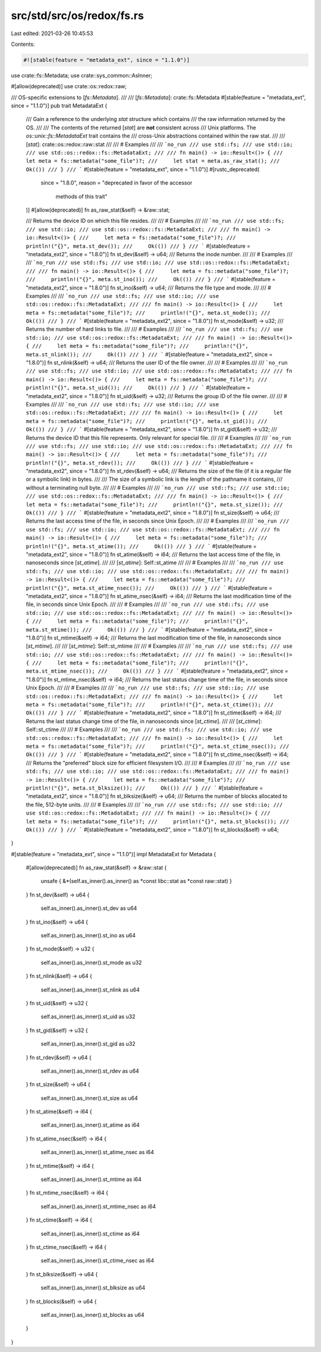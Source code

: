 src/std/src/os/redox/fs.rs
==========================

Last edited: 2021-03-26 10:45:53

Contents:

.. code-block:: rs

    #![stable(feature = "metadata_ext", since = "1.1.0")]

use crate::fs::Metadata;
use crate::sys_common::AsInner;

#[allow(deprecated)]
use crate::os::redox::raw;

/// OS-specific extensions to [`fs::Metadata`].
///
/// [`fs::Metadata`]: crate::fs::Metadata
#[stable(feature = "metadata_ext", since = "1.1.0")]
pub trait MetadataExt {
    /// Gain a reference to the underlying `stat` structure which contains
    /// the raw information returned by the OS.
    ///
    /// The contents of the returned [`stat`] are **not** consistent across
    /// Unix platforms. The `os::unix::fs::MetadataExt` trait contains the
    /// cross-Unix abstractions contained within the raw stat.
    ///
    /// [`stat`]: crate::os::redox::raw::stat
    ///
    /// # Examples
    ///
    /// ```no_run
    /// use std::fs;
    /// use std::io;
    /// use std::os::redox::fs::MetadataExt;
    ///
    /// fn main() -> io::Result<()> {
    ///     let meta = fs::metadata("some_file")?;
    ///     let stat = meta.as_raw_stat();
    ///     Ok(())
    /// }
    /// ```
    #[stable(feature = "metadata_ext", since = "1.1.0")]
    #[rustc_deprecated(
        since = "1.8.0",
        reason = "deprecated in favor of the accessor \
                  methods of this trait"
    )]
    #[allow(deprecated)]
    fn as_raw_stat(&self) -> &raw::stat;

    /// Returns the device ID on which this file resides.
    ///
    /// # Examples
    ///
    /// ```no_run
    /// use std::fs;
    /// use std::io;
    /// use std::os::redox::fs::MetadataExt;
    ///
    /// fn main() -> io::Result<()> {
    ///     let meta = fs::metadata("some_file")?;
    ///     println!("{}", meta.st_dev());
    ///     Ok(())
    /// }
    /// ```
    #[stable(feature = "metadata_ext2", since = "1.8.0")]
    fn st_dev(&self) -> u64;
    /// Returns the inode number.
    ///
    /// # Examples
    ///
    /// ```no_run
    /// use std::fs;
    /// use std::io;
    /// use std::os::redox::fs::MetadataExt;
    ///
    /// fn main() -> io::Result<()> {
    ///     let meta = fs::metadata("some_file")?;
    ///     println!("{}", meta.st_ino());
    ///     Ok(())
    /// }
    /// ```
    #[stable(feature = "metadata_ext2", since = "1.8.0")]
    fn st_ino(&self) -> u64;
    /// Returns the file type and mode.
    ///
    /// # Examples
    ///
    /// ```no_run
    /// use std::fs;
    /// use std::io;
    /// use std::os::redox::fs::MetadataExt;
    ///
    /// fn main() -> io::Result<()> {
    ///     let meta = fs::metadata("some_file")?;
    ///     println!("{}", meta.st_mode());
    ///     Ok(())
    /// }
    /// ```
    #[stable(feature = "metadata_ext2", since = "1.8.0")]
    fn st_mode(&self) -> u32;
    /// Returns the number of hard links to file.
    ///
    /// # Examples
    ///
    /// ```no_run
    /// use std::fs;
    /// use std::io;
    /// use std::os::redox::fs::MetadataExt;
    ///
    /// fn main() -> io::Result<()> {
    ///     let meta = fs::metadata("some_file")?;
    ///     println!("{}", meta.st_nlink());
    ///     Ok(())
    /// }
    /// ```
    #[stable(feature = "metadata_ext2", since = "1.8.0")]
    fn st_nlink(&self) -> u64;
    /// Returns the user ID of the file owner.
    ///
    /// # Examples
    ///
    /// ```no_run
    /// use std::fs;
    /// use std::io;
    /// use std::os::redox::fs::MetadataExt;
    ///
    /// fn main() -> io::Result<()> {
    ///     let meta = fs::metadata("some_file")?;
    ///     println!("{}", meta.st_uid());
    ///     Ok(())
    /// }
    /// ```
    #[stable(feature = "metadata_ext2", since = "1.8.0")]
    fn st_uid(&self) -> u32;
    /// Returns the group ID of the file owner.
    ///
    /// # Examples
    ///
    /// ```no_run
    /// use std::fs;
    /// use std::io;
    /// use std::os::redox::fs::MetadataExt;
    ///
    /// fn main() -> io::Result<()> {
    ///     let meta = fs::metadata("some_file")?;
    ///     println!("{}", meta.st_gid());
    ///     Ok(())
    /// }
    /// ```
    #[stable(feature = "metadata_ext2", since = "1.8.0")]
    fn st_gid(&self) -> u32;
    /// Returns the device ID that this file represents. Only relevant for special file.
    ///
    /// # Examples
    ///
    /// ```no_run
    /// use std::fs;
    /// use std::io;
    /// use std::os::redox::fs::MetadataExt;
    ///
    /// fn main() -> io::Result<()> {
    ///     let meta = fs::metadata("some_file")?;
    ///     println!("{}", meta.st_rdev());
    ///     Ok(())
    /// }
    /// ```
    #[stable(feature = "metadata_ext2", since = "1.8.0")]
    fn st_rdev(&self) -> u64;
    /// Returns the size of the file (if it is a regular file or a symbolic link) in bytes.
    ///
    /// The size of a symbolic link is the length of the pathname it contains,
    /// without a terminating null byte.
    ///
    /// # Examples
    ///
    /// ```no_run
    /// use std::fs;
    /// use std::io;
    /// use std::os::redox::fs::MetadataExt;
    ///
    /// fn main() -> io::Result<()> {
    ///     let meta = fs::metadata("some_file")?;
    ///     println!("{}", meta.st_size());
    ///     Ok(())
    /// }
    /// ```
    #[stable(feature = "metadata_ext2", since = "1.8.0")]
    fn st_size(&self) -> u64;
    /// Returns the last access time of the file, in seconds since Unix Epoch.
    ///
    /// # Examples
    ///
    /// ```no_run
    /// use std::fs;
    /// use std::io;
    /// use std::os::redox::fs::MetadataExt;
    ///
    /// fn main() -> io::Result<()> {
    ///     let meta = fs::metadata("some_file")?;
    ///     println!("{}", meta.st_atime());
    ///     Ok(())
    /// }
    /// ```
    #[stable(feature = "metadata_ext2", since = "1.8.0")]
    fn st_atime(&self) -> i64;
    /// Returns the last access time of the file, in nanoseconds since [`st_atime`].
    ///
    /// [`st_atime`]: Self::st_atime
    ///
    /// # Examples
    ///
    /// ```no_run
    /// use std::fs;
    /// use std::io;
    /// use std::os::redox::fs::MetadataExt;
    ///
    /// fn main() -> io::Result<()> {
    ///     let meta = fs::metadata("some_file")?;
    ///     println!("{}", meta.st_atime_nsec());
    ///     Ok(())
    /// }
    /// ```
    #[stable(feature = "metadata_ext2", since = "1.8.0")]
    fn st_atime_nsec(&self) -> i64;
    /// Returns the last modification time of the file, in seconds since Unix Epoch.
    ///
    /// # Examples
    ///
    /// ```no_run
    /// use std::fs;
    /// use std::io;
    /// use std::os::redox::fs::MetadataExt;
    ///
    /// fn main() -> io::Result<()> {
    ///     let meta = fs::metadata("some_file")?;
    ///     println!("{}", meta.st_mtime());
    ///     Ok(())
    /// }
    /// ```
    #[stable(feature = "metadata_ext2", since = "1.8.0")]
    fn st_mtime(&self) -> i64;
    /// Returns the last modification time of the file, in nanoseconds since [`st_mtime`].
    ///
    /// [`st_mtime`]: Self::st_mtime
    ///
    /// # Examples
    ///
    /// ```no_run
    /// use std::fs;
    /// use std::io;
    /// use std::os::redox::fs::MetadataExt;
    ///
    /// fn main() -> io::Result<()> {
    ///     let meta = fs::metadata("some_file")?;
    ///     println!("{}", meta.st_mtime_nsec());
    ///     Ok(())
    /// }
    /// ```
    #[stable(feature = "metadata_ext2", since = "1.8.0")]
    fn st_mtime_nsec(&self) -> i64;
    /// Returns the last status change time of the file, in seconds since Unix Epoch.
    ///
    /// # Examples
    ///
    /// ```no_run
    /// use std::fs;
    /// use std::io;
    /// use std::os::redox::fs::MetadataExt;
    ///
    /// fn main() -> io::Result<()> {
    ///     let meta = fs::metadata("some_file")?;
    ///     println!("{}", meta.st_ctime());
    ///     Ok(())
    /// }
    /// ```
    #[stable(feature = "metadata_ext2", since = "1.8.0")]
    fn st_ctime(&self) -> i64;
    /// Returns the last status change time of the file, in nanoseconds since [`st_ctime`].
    ///
    /// [`st_ctime`]: Self::st_ctime
    ///
    /// # Examples
    ///
    /// ```no_run
    /// use std::fs;
    /// use std::io;
    /// use std::os::redox::fs::MetadataExt;
    ///
    /// fn main() -> io::Result<()> {
    ///     let meta = fs::metadata("some_file")?;
    ///     println!("{}", meta.st_ctime_nsec());
    ///     Ok(())
    /// }
    /// ```
    #[stable(feature = "metadata_ext2", since = "1.8.0")]
    fn st_ctime_nsec(&self) -> i64;
    /// Returns the "preferred" block size for efficient filesystem I/O.
    ///
    /// # Examples
    ///
    /// ```no_run
    /// use std::fs;
    /// use std::io;
    /// use std::os::redox::fs::MetadataExt;
    ///
    /// fn main() -> io::Result<()> {
    ///     let meta = fs::metadata("some_file")?;
    ///     println!("{}", meta.st_blksize());
    ///     Ok(())
    /// }
    /// ```
    #[stable(feature = "metadata_ext2", since = "1.8.0")]
    fn st_blksize(&self) -> u64;
    /// Returns the number of blocks allocated to the file, 512-byte units.
    ///
    /// # Examples
    ///
    /// ```no_run
    /// use std::fs;
    /// use std::io;
    /// use std::os::redox::fs::MetadataExt;
    ///
    /// fn main() -> io::Result<()> {
    ///     let meta = fs::metadata("some_file")?;
    ///     println!("{}", meta.st_blocks());
    ///     Ok(())
    /// }
    /// ```
    #[stable(feature = "metadata_ext2", since = "1.8.0")]
    fn st_blocks(&self) -> u64;
}

#[stable(feature = "metadata_ext", since = "1.1.0")]
impl MetadataExt for Metadata {
    #[allow(deprecated)]
    fn as_raw_stat(&self) -> &raw::stat {
        unsafe { &*(self.as_inner().as_inner() as *const libc::stat as *const raw::stat) }
    }
    fn st_dev(&self) -> u64 {
        self.as_inner().as_inner().st_dev as u64
    }
    fn st_ino(&self) -> u64 {
        self.as_inner().as_inner().st_ino as u64
    }
    fn st_mode(&self) -> u32 {
        self.as_inner().as_inner().st_mode as u32
    }
    fn st_nlink(&self) -> u64 {
        self.as_inner().as_inner().st_nlink as u64
    }
    fn st_uid(&self) -> u32 {
        self.as_inner().as_inner().st_uid as u32
    }
    fn st_gid(&self) -> u32 {
        self.as_inner().as_inner().st_gid as u32
    }
    fn st_rdev(&self) -> u64 {
        self.as_inner().as_inner().st_rdev as u64
    }
    fn st_size(&self) -> u64 {
        self.as_inner().as_inner().st_size as u64
    }
    fn st_atime(&self) -> i64 {
        self.as_inner().as_inner().st_atime as i64
    }
    fn st_atime_nsec(&self) -> i64 {
        self.as_inner().as_inner().st_atime_nsec as i64
    }
    fn st_mtime(&self) -> i64 {
        self.as_inner().as_inner().st_mtime as i64
    }
    fn st_mtime_nsec(&self) -> i64 {
        self.as_inner().as_inner().st_mtime_nsec as i64
    }
    fn st_ctime(&self) -> i64 {
        self.as_inner().as_inner().st_ctime as i64
    }
    fn st_ctime_nsec(&self) -> i64 {
        self.as_inner().as_inner().st_ctime_nsec as i64
    }
    fn st_blksize(&self) -> u64 {
        self.as_inner().as_inner().st_blksize as u64
    }
    fn st_blocks(&self) -> u64 {
        self.as_inner().as_inner().st_blocks as u64
    }
}


